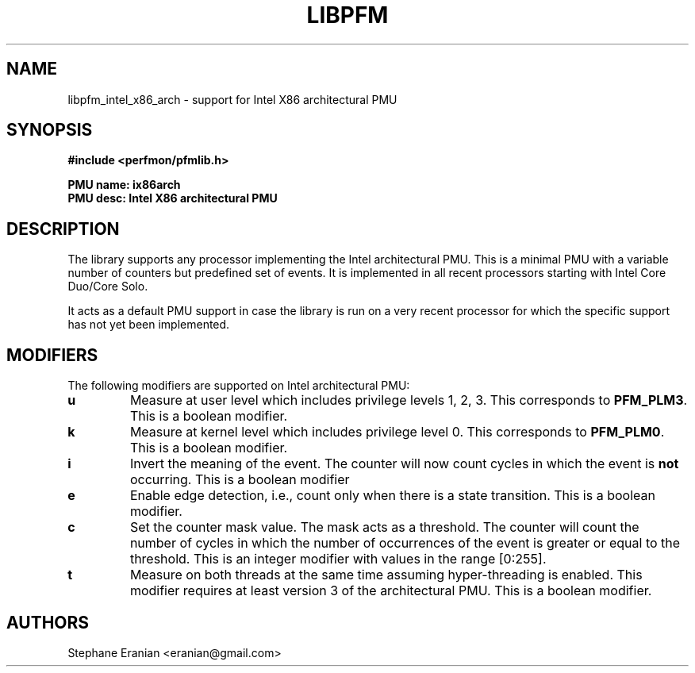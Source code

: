 .TH LIBPFM 3  "September, 2009" "" "Linux Programmer's Manual"
.SH NAME
libpfm_intel_x86_arch - support for Intel X86 architectural PMU
.SH SYNOPSIS
.nf
.B #include <perfmon/pfmlib.h>
.sp
.B PMU name: ix86arch
.B PMU desc: Intel X86 architectural PMU
.sp
.SH DESCRIPTION
The library supports \fbany\fR processor implementing the Intel architectural PMU. This is a
minimal PMU with a variable number of counters but predefined set of events. It is implemented
in all recent processors  starting with Intel Core Duo/Core Solo.

It acts as a default PMU support in case the library is run on a very recent processor for which
the specific support has not yet been implemented.
.SH MODIFIERS
The following modifiers are supported on Intel architectural PMU:
.TP
.B u
Measure at user level which includes privilege levels 1, 2, 3. This corresponds to \fBPFM_PLM3\fR.
This is a boolean modifier.
.TP
.B k
Measure at kernel level which includes privilege level 0. This corresponds to \fBPFM_PLM0\fR.
This is a boolean modifier.
.TP
.B i
Invert the meaning of the event. The counter will now count cycles in which the event is \fBnot\fR
occurring. This is a boolean modifier
.TP
.B e
Enable edge detection, i.e., count only when there is a state transition. This is a boolean modifier.
.TP
.B c
Set the counter mask value. The mask acts as a threshold. The counter will count the number of cycles
in which the number of occurrences of the event is greater or equal to the threshold. This is an integer
modifier with values in the range [0:255].
.TP
.B t
Measure on both threads at the same time assuming hyper-threading is enabled. This modifier requires
at least version 3 of the architectural PMU. This is a boolean modifier.

.SH AUTHORS
.nf
Stephane Eranian <eranian@gmail.com>
.if
.PP
